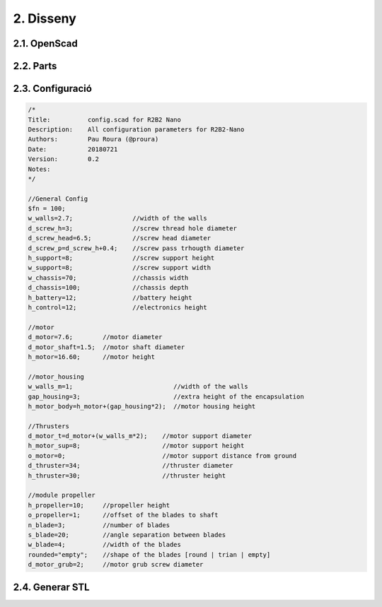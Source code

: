 2. Disseny
----------

2.1. OpenScad
*************

2.2. Parts
**********

.. image:: design_images/base_01.png
.. image:: design_images/chassis_01.png
.. image:: design_images/motor_h_01.png
.. image:: design_images/prog_protect_01.png
.. image:: design_images/propeller_01.png
.. image:: design_images/thrusters_01.png
.. image:: design_images/buoy_01.png
.. image:: design_images/r2b2_no_body_01.png
.. image:: ../assembly/60_body_images/60_01_body_proposal.jpg


2.3. Configuració
*****************

.. code-block:: scad

    /*
    Title:          config.scad for R2B2 Nano
    Description:    All configuration parameters for R2B2-Nano
    Authors:        Pau Roura (@proura)
    Date:           20180721
    Version:        0.2
    Notes:
    */

    //General Config
    $fn = 100;
    w_walls=2.7;                //width of the walls
    d_screw_h=3;                //screw thread hole diameter
    d_screw_head=6.5;           //screw head diameter
    d_screw_p=d_screw_h+0.4;    //screw pass trhougth diameter
    h_support=8;                //screw support height
    w_support=8;                //screw support width
    w_chassis=70;               //chassis width
    d_chassis=100;              //chassis depth
    h_battery=12;               //battery height
    h_control=12;               //electronics height

    //motor
    d_motor=7.6;        //motor diameter
    d_motor_shaft=1.5;  //motor shaft diameter
    h_motor=16.60;      //motor height

    //motor_housing
    w_walls_m=1;                           //width of the walls
    gap_housing=3;                         //extra height of the encapsulation
    h_motor_body=h_motor+(gap_housing*2);  //motor housing height

    //Thrusters
    d_motor_t=d_motor+(w_walls_m*2);    //motor support diameter
    h_motor_sup=8;                      //motor support height
    o_motor=0;                          //motor support distance from ground
    d_thruster=34;                      //thruster diameter
    h_thruster=30;                      //thruster height

    //module propeller
    h_propeller=10;     //propeller height
    o_propeller=1;      //offset of the blades to shaft
    n_blade=3;          //number of blades
    s_blade=20;         //angle separation between blades
    w_blade=4;          //width of the blades
    rounded="empty";    //shape of the blades [round | trian | empty]
    d_motor_grub=2;     //motor grub screw diameter

2.4. Generar STL
****************
